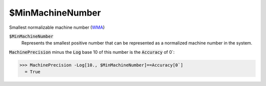 $MinMachineNumber
=================

Smallest normalizable machine number (`WMA <https://reference.wolfram.com/language/ref/$MinMachineNumber.html>`_)


:code:`$MinMachineNumber`
    Represents the smallest positive number that can be represented as a normalized machine number in the system.





:code:`MachinePrecision`  minus the :code:`Log`  base 10 of this number is the :code:`Accuracy`  of 0`:

>>> MachinePrecision -Log[10., $MinMachineNumber]==Accuracy[0`]
  = True
